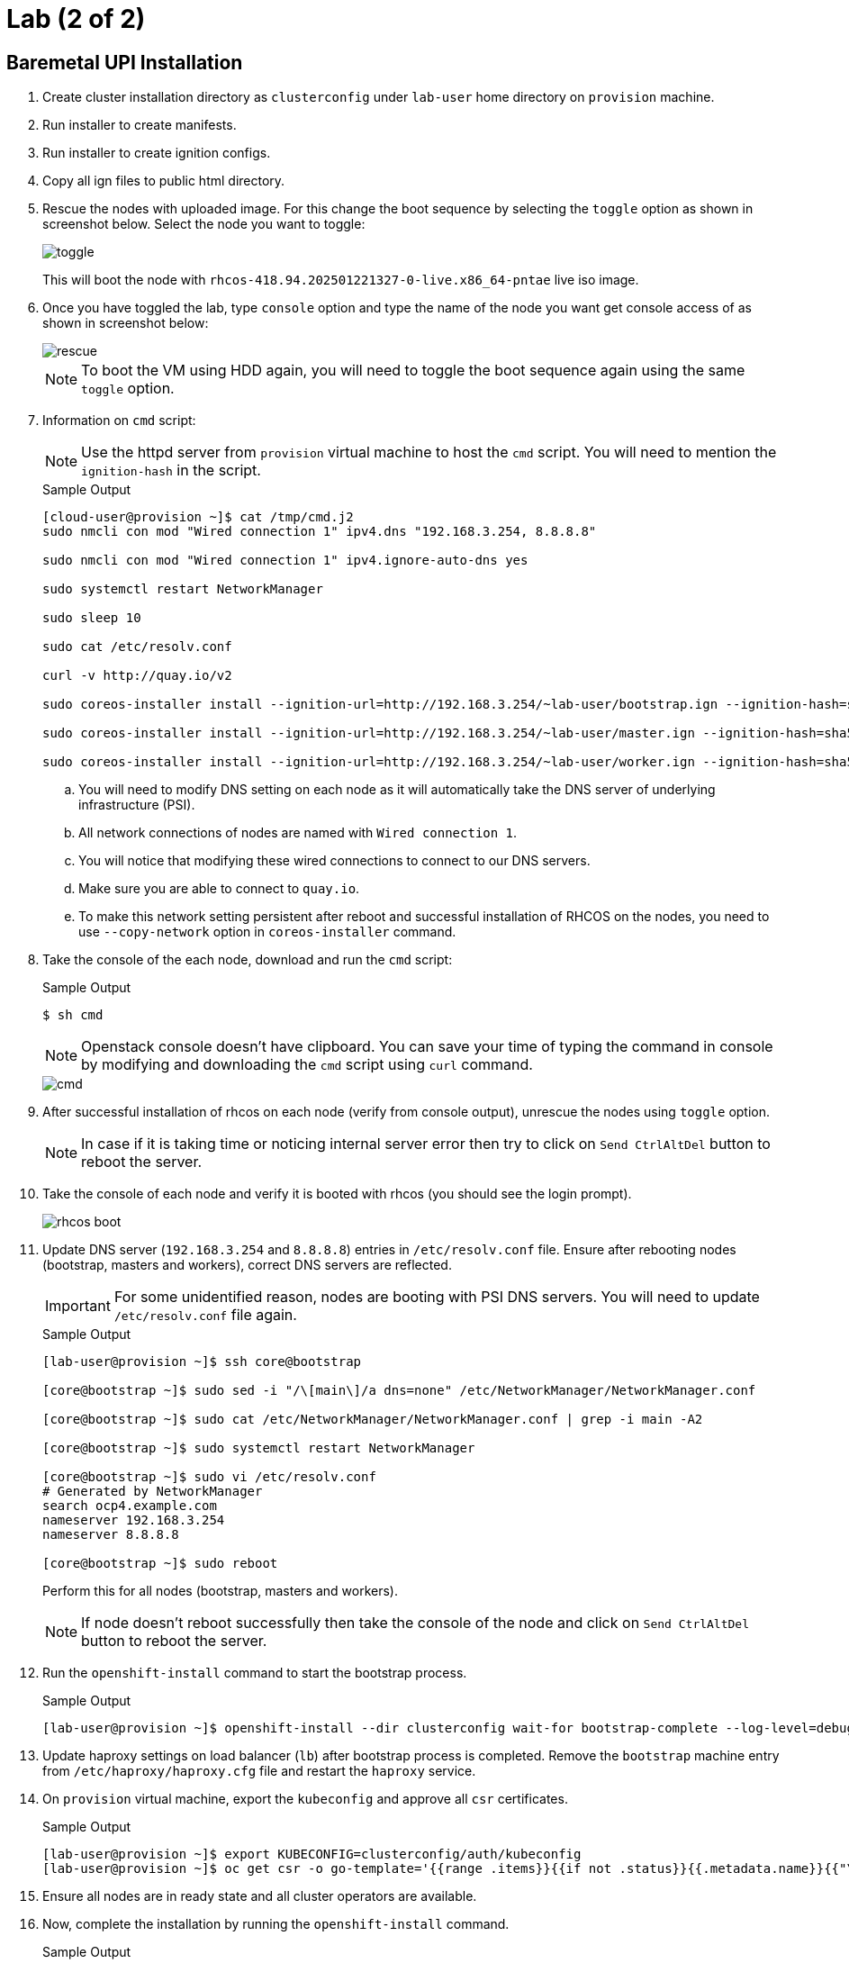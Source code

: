 = Lab (2 of 2)

== Baremetal UPI Installation

. Create cluster installation directory as `clusterconfig` under `lab-user` home directory on `provision` machine.

. Run installer to create manifests.

. Run installer to create ignition configs.

. Copy all ign files to public html directory.

. Rescue the nodes with uploaded image.
For this change the boot sequence by selecting the `toggle` option as shown in screenshot below.
Select the node you want to toggle:
+
image::toggle.png[window=_blank]
+
This will boot the node with `rhcos-418.94.202501221327-0-live.x86_64-pntae` live iso image.

. Once you have toggled the lab, type `console` option and type the name of the node you want get console access of as shown in screenshot below:
+
image::rescue.png[window=_blank]
+
[NOTE]
To boot the VM using HDD again, you will need to toggle the boot sequence again using the same `toggle` option.

. Information on `cmd` script:
+
[NOTE]
Use the httpd server from `provision` virtual machine to host the `cmd` script.
You will need to mention the `ignition-hash` in the script.
+
.Sample Output
[source,texinfo,subs="attributes"]
----
[cloud-user@provision ~]$ cat /tmp/cmd.j2
sudo nmcli con mod "Wired connection 1" ipv4.dns "192.168.3.254, 8.8.8.8"

sudo nmcli con mod "Wired connection 1" ipv4.ignore-auto-dns yes

sudo systemctl restart NetworkManager

sudo sleep 10

sudo cat /etc/resolv.conf

curl -v http://quay.io/v2

sudo coreos-installer install --ignition-url=http://192.168.3.254/~lab-user/bootstrap.ign --ignition-hash=sha512-{{bootstrap_hash.stdout}} /dev/vdb --copy-network

sudo coreos-installer install --ignition-url=http://192.168.3.254/~lab-user/master.ign --ignition-hash=sha512-{{master_hash.stdout}} /dev/vdb --copy-network

sudo coreos-installer install --ignition-url=http://192.168.3.254/~lab-user/worker.ign --ignition-hash=sha512-{{worker_hash.stdout}} /dev/vdb --copy-network
----

.. You will need to modify DNS setting on each node as it will automatically take the DNS server of underlying infrastructure (PSI).

.. All network connections of nodes are named with `Wired connection 1`.

.. You will notice that modifying these wired connections to connect to our DNS servers.

.. Make sure you are able to connect to `quay.io`.

.. To make this network setting persistent after reboot and successful installation of RHCOS on the nodes, you need to use `--copy-network` option in `coreos-installer` command.

. Take the console of the each node, download and run the `cmd` script:
+
.Sample Output
[source,texinfo,subs="attributes"]
----
$ sh cmd
----
+
[NOTE]
Openstack console doesn't have clipboard.
You can save your time of typing the command in console by modifying and downloading the `cmd` script using `curl` command.
+
image::cmd.png[window=_blank]

. After successful installation of rhcos on each node (verify from console output), unrescue the nodes using `toggle` option.
+
[NOTE]
In case if it is taking time or noticing internal server error then try to click on `Send CtrlAltDel` button to reboot the server.

. Take the console of each node and verify it is booted with rhcos (you should see the login prompt).
+
image::rhcos_boot.png[window=_blank]

. Update DNS server (`192.168.3.254` and `8.8.8.8`) entries in `/etc/resolv.conf` file.
Ensure after rebooting nodes (bootstrap, masters and workers), correct DNS servers are reflected.
+
[IMPORTANT]
For some unidentified reason, nodes are booting with PSI DNS servers.
You will need to update `/etc/resolv.conf` file again.
+
.Sample Output
[source,texinfo,subs="attributes"]
----
[lab-user@provision ~]$ ssh core@bootstrap

[core@bootstrap ~]$ sudo sed -i "/\[main\]/a dns=none" /etc/NetworkManager/NetworkManager.conf

[core@bootstrap ~]$ sudo cat /etc/NetworkManager/NetworkManager.conf | grep -i main -A2

[core@bootstrap ~]$ sudo systemctl restart NetworkManager

[core@bootstrap ~]$ sudo vi /etc/resolv.conf
# Generated by NetworkManager
search ocp4.example.com
nameserver 192.168.3.254
nameserver 8.8.8.8

[core@bootstrap ~]$ sudo reboot
----
+
Perform this for all nodes (bootstrap, masters and workers).
+
[NOTE]
If node doesn't reboot successfully then take the console of the node and click on `Send CtrlAltDel` button to reboot the server.

. Run the `openshift-install` command to start the bootstrap process.
+
.Sample Output
[source,texinfo,subs="attributes"]
----
[lab-user@provision ~]$ openshift-install --dir clusterconfig wait-for bootstrap-complete --log-level=debug
----

. Update haproxy settings on load balancer (`lb`) after bootstrap process is completed.
Remove the `bootstrap` machine entry from `/etc/haproxy/haproxy.cfg` file and restart the `haproxy` service.

. On `provision` virtual machine, export the `kubeconfig` and approve all `csr` certificates.
+
.Sample Output
[source,texinfo,subs="attributes"]
----
[lab-user@provision ~]$ export KUBECONFIG=clusterconfig/auth/kubeconfig
[lab-user@provision ~]$ oc get csr -o go-template='{{range .items}}{{if not .status}}{{.metadata.name}}{{"\n"}}{{end}}{{end}}' | xargs oc adm certificate approve
----

. Ensure all nodes are in ready state and all cluster operators are available.

. Now, complete the installation by running the `openshift-install` command.
+
.Sample Output
[source,texinfo,subs="attributes"]
----
[lab-user@provision ~]$ openshift-install --dir clusterconfig/ wait-for install-complete
----

. After the installation completes, you can confirm that the cluster version has updated to the new version.
+
.Sample Output
[source,texinfo,subs="attributes"]
----
[lab-user@provision ~]$ oc get clusterversion
NAME      VERSION   AVAILABLE   PROGRESSING   SINCE   STATUS
version   4.18.11   True        False         2m31s   Cluster version is 4.18.11
----
